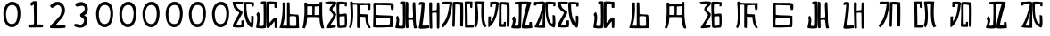 SplineFontDB: 3.0
FontName: Rozerofo
FullName: Rozerofo
FamilyName: Rozerofo
Weight: Rozerofo
Copyright: Copyright (c) 2017, Kisaragi Hiu
UComments: "2017-4-29: Created with FontForge (http://fontforge.org)"
Version: 0.1
ItalicAngle: -31.4
UnderlinePosition: -102.4
UnderlineWidth: 51.2
Ascent: 819
Descent: 205
InvalidEm: 0
LayerCount: 2
Layer: 0 0 "+gMyXYgAA" 1
Layer: 1 0 "+Uk2XYgAA" 0
XUID: [1021 811 1269689650 7253454]
FSType: 0
OS2Version: 0
OS2_WeightWidthSlopeOnly: 0
OS2_UseTypoMetrics: 1
CreationTime: 1493454996
ModificationTime: 1493723323
PfmFamily: 17
TTFWeight: 400
TTFWidth: 5
LineGap: 92
VLineGap: 0
OS2TypoAscent: 0
OS2TypoAOffset: 1
OS2TypoDescent: 0
OS2TypoDOffset: 1
OS2TypoLinegap: 92
OS2WinAscent: 0
OS2WinAOffset: 1
OS2WinDescent: 0
OS2WinDOffset: 1
HheadAscent: 0
HheadAOffset: 1
HheadDescent: 0
HheadDOffset: 1
OS2Vendor: 'PfEd'
MarkAttachClasses: 1
DEI: 91125
LangName: 1033 "" "" "" "" "" "" "" "" "" "" "" "" "" "Copyright (c) 2017, Kisaragi Hiu <flyingfeather1501@gmail.com>,+AAoA-with Reserved Font Name Rozerofo.+AAoACgAA-This Font Software is licensed under the SIL Open Font License, Version 1.1.+AAoA-This license is copied below, and is also available with a FAQ at:+AAoA-http://scripts.sil.org/OFL+AAoACgAK------------------------------------------------------------+AAoA-SIL OPEN FONT LICENSE Version 1.1 - 26 February 2007+AAoA------------------------------------------------------------+AAoACgAA-PREAMBLE+AAoA-The goals of the Open Font License (OFL) are to stimulate worldwide+AAoA-development of collaborative font projects, to support the font creation+AAoA-efforts of academic and linguistic communities, and to provide a free and+AAoA-open framework in which fonts may be shared and improved in partnership+AAoA-with others.+AAoACgAA-The OFL allows the licensed fonts to be used, studied, modified and+AAoA-redistributed freely as long as they are not sold by themselves. The+AAoA-fonts, including any derivative works, can be bundled, embedded, +AAoA-redistributed and/or sold with any software provided that any reserved+AAoA-names are not used by derivative works. The fonts and derivatives,+AAoA-however, cannot be released under any other type of license. The+AAoA-requirement for fonts to remain under this license does not apply+AAoA-to any document created using the fonts or their derivatives.+AAoACgAA-DEFINITIONS+AAoAIgAA-Font Software+ACIA refers to the set of files released by the Copyright+AAoA-Holder(s) under this license and clearly marked as such. This may+AAoA-include source files, build scripts and documentation.+AAoACgAi-Reserved Font Name+ACIA refers to any names specified as such after the+AAoA-copyright statement(s).+AAoACgAi-Original Version+ACIA refers to the collection of Font Software components as+AAoA-distributed by the Copyright Holder(s).+AAoACgAi-Modified Version+ACIA refers to any derivative made by adding to, deleting,+AAoA-or substituting -- in part or in whole -- any of the components of the+AAoA-Original Version, by changing formats or by porting the Font Software to a+AAoA-new environment.+AAoACgAi-Author+ACIA refers to any designer, engineer, programmer, technical+AAoA-writer or other person who contributed to the Font Software.+AAoACgAA-PERMISSION & CONDITIONS+AAoA-Permission is hereby granted, free of charge, to any person obtaining+AAoA-a copy of the Font Software, to use, study, copy, merge, embed, modify,+AAoA-redistribute, and sell modified and unmodified copies of the Font+AAoA-Software, subject to the following conditions:+AAoACgAA-1) Neither the Font Software nor any of its individual components,+AAoA-in Original or Modified Versions, may be sold by itself.+AAoACgAA-2) Original or Modified Versions of the Font Software may be bundled,+AAoA-redistributed and/or sold with any software, provided that each copy+AAoA-contains the above copyright notice and this license. These can be+AAoA-included either as stand-alone text files, human-readable headers or+AAoA-in the appropriate machine-readable metadata fields within text or+AAoA-binary files as long as those fields can be easily viewed by the user.+AAoACgAA-3) No Modified Version of the Font Software may use the Reserved Font+AAoA-Name(s) unless explicit written permission is granted by the corresponding+AAoA-Copyright Holder. This restriction only applies to the primary font name as+AAoA-presented to the users.+AAoACgAA-4) The name(s) of the Copyright Holder(s) or the Author(s) of the Font+AAoA-Software shall not be used to promote, endorse or advertise any+AAoA-Modified Version, except to acknowledge the contribution(s) of the+AAoA-Copyright Holder(s) and the Author(s) or with their explicit written+AAoA-permission.+AAoACgAA-5) The Font Software, modified or unmodified, in part or in whole,+AAoA-must be distributed entirely under this license, and must not be+AAoA-distributed under any other license. The requirement for fonts to+AAoA-remain under this license does not apply to any document created+AAoA-using the Font Software.+AAoACgAA-TERMINATION+AAoA-This license becomes null and void if any of the above conditions are+AAoA-not met.+AAoACgAA-DISCLAIMER+AAoA-THE FONT SOFTWARE IS PROVIDED +ACIA-AS IS+ACIA, WITHOUT WARRANTY OF ANY KIND,+AAoA-EXPRESS OR IMPLIED, INCLUDING BUT NOT LIMITED TO ANY WARRANTIES OF+AAoA-MERCHANTABILITY, FITNESS FOR A PARTICULAR PURPOSE AND NONINFRINGEMENT+AAoA-OF COPYRIGHT, PATENT, TRADEMARK, OR OTHER RIGHT. IN NO EVENT SHALL THE+AAoA-COPYRIGHT HOLDER BE LIABLE FOR ANY CLAIM, DAMAGES OR OTHER LIABILITY,+AAoA-INCLUDING ANY GENERAL, SPECIAL, INDIRECT, INCIDENTAL, OR CONSEQUENTIAL+AAoA-DAMAGES, WHETHER IN AN ACTION OF CONTRACT, TORT OR OTHERWISE, ARISING+AAoA-FROM, OUT OF THE USE OR INABILITY TO USE THE FONT SOFTWARE OR FROM+AAoA-OTHER DEALINGS IN THE FONT SOFTWARE." "http://scripts.sil.org/OFL"
Encoding: ISO8859-1
UnicodeInterp: none
NameList: AGL For New Fonts
DisplaySize: -48
AntiAlias: 1
FitToEm: 0
WinInfo: 52 13 9
BeginPrivate: 0
EndPrivate
TeXData: 1 0 0 346030 173015 115343 0 1048576 115343 783286 444596 497025 792723 393216 433062 380633 303038 157286 324010 404750 52429 2506097 1059062 262144
BeginChars: 256 38

StartChar: T
Encoding: 84 84 0
Width: 673
VWidth: 0
Flags: HW
LayerCount: 2
Fore
SplineSet
423 787 m 0
 499 790 507 784 622 775 c 0
 644 773 629 678 623 657 c 0
 620 648 577 648 570 655 c 0
 558 667 584 708 566 709 c 0
 461 714 415 740 413 705 c 0
 395 415 440 186 537 142 c 0
 568 128 542 395 550 398 c 0
 552 399 613 386 617 379 c 0
 623 370 655 11 583 35 c 0
 419 89 343 202 335 736 c 4
 334 793 366 785 423 787 c 0
260 104 m 0
 260 141 273 495 270 467 c 0
 260 377 204 212 137 99 c 0
 127 83 260 83 260 104 c 0
29 53 m 0
 156 266 218 495 260 665 c 0
 269 703 264 710 264 716 c 0
 264 743 175 721 168 721 c 0
 111 721 120 713 91 713 c 0
 79 713 93 678 82 676 c 0
 53 672 27 673 19 677 c 0
 7 683 6 788 38 784 c 0
 130 772 210 801 288 792 c 0
 311 789 334 768 333 759 c 0
 330 705 335 275 335 30 c 0
 335 17 13 26 29 53 c 0
EndSplineSet
EndChar

StartChar: L
Encoding: 76 76 1
Width: 677
VWidth: 0
Flags: HW
LayerCount: 2
Fore
SplineSet
255 708 m 0
 260 745 162 726 162 726 c 2
 151 729 162 641 151 639 c 0
 122 635 89 638 88 647 c 0
 87 657 86 792 99 792 c 0
 189 792 214 802 292 792 c 0
 315 789 338 766 337 757 c 0
 311 508 257 181 47 45 c 0
 27 32 37 259 37 359 c 0
 37 363 91 363 104 368 c 0
 118 373 100 196 112 216 c 0
 207 374 213 395 255 708 c 0
434 787 m 0
 510 790 518 784 633 775 c 0
 655 773 644 91 637 70 c 0
 634 61 575 61 568 68 c 0
 558 78 576 693 559 696 c 0
 460 714 432 722 419 706 c 0
 408 693 417 156 417 144 c 4
 417 136 464 139 478 145 c 0
 488 149 472 192 482 201 c 0
 495 213 519 206 531 206 c 0
 543 206 539 183 540 155 c 0
 541 122 538 65 539 63 c 0
 545 54 369 58 344 66 c 0
 319 74 351 202 343 736 c 0
 342 793 377 785 434 787 c 0
EndSplineSet
EndChar

StartChar: E
Encoding: 69 69 2
Width: 673
VWidth: 0
Flags: HW
LayerCount: 2
Fore
SplineSet
426 350 m 0
 427 321 418 133 436 97 c 0
 445 79 572 102 573 115 c 0
 579 183 575 323 571 362 c 0
 570 374 426 366 426 350 c 0
166 729 m 0
 110 735 115 729 86 729 c 0
 27 729 -27 778 38 784 c 0
 130 793 210 801 288 792 c 0
 311 789 334 768 333 759 c 0
 330 705 314 688 286 660 c 0
 250 624 225 622 224 565 c 0
 222 485 347 478 326 401 c 0
 285 251 138 119 173 111 c 0
 222 100 224 129 302 127 c 0
 327 126 325 45 300 41 c 0
 199 26 13 5 36 43 c 0
 155 238 229 338 244 397 c 0
 254 438 124 512 140 573 c 0
 152 618 162 640 196 672 c 0
 278 749 202 725 166 729 c 0
430 787 m 0
 506 790 514 784 629 775 c 0
 651 773 636 678 630 657 c 0
 627 648 584 648 577 655 c 0
 565 667 591 708 573 709 c 0
 468 714 421 727 419 692 c 0
 410 513 414 473 422 439 c 0
 429 409 484 438 517 439 c 0
 551 440 627 455 631 430 c 0
 635 409 660 43 605 42 c 0
 512 40 373 6 365 61 c 0
 356 122 342 531 339 736 c 0
 338 793 373 785 430 787 c 0
EndSplineSet
EndChar

StartChar: F
Encoding: 70 70 3
Width: 673
VWidth: 0
Flags: HW
LayerCount: 2
Fore
SplineSet
142 709 m 0
 168 407 144 115 85 41 c 0
 61 11 14 62 40 94 c 4
 86 149 85 518 64 717 c 4
 61 748 51 807 92 808 c 0
 164 810 121 777 151 774 c 0
 327 757 394 771 571 761 c 0
 607 759 654 782 650 746 c 0
 644 691 647 649 646 589 c 0
 645 556 580 548 573 581 c 0
 545 718 587 672 573 688 c 0
 543 722 459 692 364 698 c 0
 339 700 337 591 338 451 c 0
 338 430 568 444 568 422 c 0
 568 417 556 200 654 48 c 0
 658 42 614 11 589 44 c 0
 475 189 512 363 493 359 c 0
 448 350 340 368 340 362 c 0
 342 253 342 119 335 30 c 0
 267 43 l 0
 255 58 268 397 263 698 c 0
 263 726 141 717 142 709 c 0
EndSplineSet
EndChar

StartChar: K
Encoding: 75 75 4
Width: 673
VWidth: 0
Flags: HW
LayerCount: 2
Fore
SplineSet
595 798 m 0
 589 723 539 209 652 82 c 0
 657 77 579 40 575 46 c 0
 460 228 510 637 501 730 c 0
 499 750 377 739 379 737 c 0
 399 715 458 157 345 47 c 0
 333 35 289 117 294 126 c 0
 382 288 298 790 299 795 c 0
 303 811 596 806 595 798 c 0
110 114 m 0
 110 111 248 129 273 116 c 0
 300 102 286 48 280 46 c 0
 261 40 31 36 31 45 c 0
 33 164 21 776 27 795 c 0
 32 811 237 800 243 802 c 0
 247 803 246 649 234 617 c 0
 229 604 204 614 187 622 c 0
 172 629 181 739 176 742 c 0
 154 755 103 739 103 736 c 0
 100 682 110 359 110 114 c 0
EndSplineSet
EndChar

StartChar: e
Encoding: 101 101 5
Width: 1024
VWidth: 0
Flags: H
LayerCount: 2
Fore
Refer: 2 69 N 1 0 0 1 0 0 2
EndChar

StartChar: J
Encoding: 74 74 6
Width: 677
VWidth: 0
Flags: HW
LayerCount: 2
Fore
SplineSet
254 713 m 0
 260 750 92 716 58 729 c 0
 44 734 43 775 66 785 c 0
 98 799 220 786 292 792 c 0
 315 794 338 766 337 757 c 0
 311 508 249 190 76 41 c 0
 62 29 6 81 31 110 c 0
 160 259 204 379 254 713 c 0
434 787 m 0
 510 790 518 785 633 775 c 0
 655 773 644 91 637 70 c 0
 634 61 571 68 564 75 c 0
 554 85 573 705 556 704 c 0
 477 701 432 721 422 708 c 0
 416 701 408 97 400 77 c 0
 389 50 390 47 344 66 c 0
 320 76 351 202 343 736 c 0
 342 793 377 785 434 787 c 0
EndSplineSet
EndChar

StartChar: I
Encoding: 73 73 7
Width: 673
VWidth: 0
Flags: HW
LayerCount: 2
Fore
SplineSet
36 43 m 4
 70 254 94 422 117 708 c 4
 119 732 98 706 46 708 c 4
 15 709 37 766 60 788 c 4
 77 804 184 800 199 779 c 4
 217 754 180 312 138 124 c 4
 131 93 241 113 319 111 c 4
 344 110 348 38 323 34 c 4
 222 19 29 -1 36 43 c 4
626 43 m 4
 626 20 560 9 559 31 c 4
 550 170 559 454 549 480 c 4
 545 490 422 484 421 480 c 4
 414 455 423 193 424 37 c 4
 424 13 355 10 352 42 c 4
 346 103 330 734 338 769 c 4
 345 801 392 784 410 781 c 4
 432 777 409 552 421 551 c 4
 438 550 520 555 541 561 c 4
 561 567 550 622 559 757 c 4
 562 808 626 777 627 763 c 4
 636 604 631 318 626 43 c 4
EndSplineSet
EndChar

StartChar: H
Encoding: 72 72 8
Width: 673
VWidth: 0
Flags: HW
LayerCount: 2
Fore
SplineSet
176 793 m 0
 193 800 314 818 315 791 c 0
 323 499 320 189 307 36 c 0
 304 0 45 16 33 34 c 0
 12 64 96 220 50 323 c 0
 38 351 99 390 102 385 c 0
 179 252 110 137 126 105 c 4
 137 83 215 77 237 99 c 0
 251 113 248 525 241 714 c 0
 240 728 173 718 169 729 c 0
 165 740 165 789 176 793 c 0
648 40 m 0
 656 18 581 6 566 27 c 0
 549 50 541 238 531 264 c 0
 527 274 406 266 405 262 c 0
 398 237 407 197 408 41 c 0
 408 17 330 15 327 47 c 0
 321 108 321 749 329 784 c 0
 336 816 376 783 394 780 c 0
 416 776 393 329 405 328 c 0
 422 327 512 334 533 340 c 0
 553 346 514 702 533 757 c 0
 550 805 600 777 601 763 c 0
 607 651 616 454 616 258 c 0
 616 220 625 100 648 40 c 0
EndSplineSet
EndChar

StartChar: A
Encoding: 65 65 9
Width: 673
VWidth: 0
Flags: HW
LayerCount: 2
Fore
SplineSet
282 722 m 0
 181 724 118 734 122 709 c 0
 149 532 340 549 301 458 c 0
 274 396 106 124 132 120 c 0
 171 114 246 107 262 120 c 0
 277 132 271 209 271 231 c 0
 271 256 354 253 354 238 c 0
 354 178 361 52 336 51 c 0
 255 48 192 26 42 52 c 0
 -28 64 114 289 208 457 c 0
 237 509 41 494 21 784 c 0
 20 798 225 793 308 791 c 0
 344 790 318 721 282 722 c 0
423 787 m 0
 499 790 507 784 622 775 c 0
 644 773 630 678 623 657 c 0
 620 648 560 649 561 659 c 0
 563 686 575 712 557 713 c 0
 452 718 413 740 413 705 c 0
 413 484 445 281 538 178 c 4
 561 153 547 385 555 389 c 0
 557 390 618 377 622 370 c 0
 628 361 627 25 583 35 c 0
 367 84 328 520 332 736 c 0
 333 793 366 785 423 787 c 0
EndSplineSet
EndChar

StartChar: f
Encoding: 102 102 10
Width: 1024
VWidth: 0
Flags: H
LayerCount: 2
Fore
Refer: 3 70 N 1 0 0 1 0 0 2
EndChar

StartChar: t
Encoding: 116 116 11
Width: 1024
VWidth: 0
Flags: H
LayerCount: 2
Fore
Refer: 0 84 N 1 0 0 1 0 0 2
EndChar

StartChar: a
Encoding: 97 97 12
Width: 1024
VWidth: 0
Flags: H
LayerCount: 2
Fore
Refer: 9 65 N 1 0 0 1 0 0 2
EndChar

StartChar: h
Encoding: 104 104 13
Width: 1024
VWidth: 0
Flags: H
LayerCount: 2
Fore
Refer: 8 72 N 1 0 0 1 0 0 2
EndChar

StartChar: i
Encoding: 105 105 14
Width: 1024
VWidth: 0
Flags: H
LayerCount: 2
Fore
Refer: 7 73 N 1 0 0 1 0 0 2
EndChar

StartChar: j
Encoding: 106 106 15
Width: 1024
VWidth: 0
Flags: H
LayerCount: 2
Fore
Refer: 6 74 N 1 0 0 1 0 0 2
EndChar

StartChar: k
Encoding: 107 107 16
Width: 1024
VWidth: 0
Flags: H
LayerCount: 2
Fore
Refer: 4 75 N 1 0 0 1 0 0 2
EndChar

StartChar: l
Encoding: 108 108 17
Width: 1024
VWidth: 0
Flags: H
LayerCount: 2
Fore
Refer: 1 76 N 1 0 0 1 0 0 2
EndChar

StartChar: zero
Encoding: 48 48 18
Width: 673
VWidth: 0
Flags: HW
LayerCount: 2
Fore
SplineSet
173 459 m 24
 169 318 196 151 337 147 c 0
 476 143 502 311 506 450 c 24
 509 569 472 702 353 705 c 0
 231 708 177 581 173 459 c 24
96 471 m 24
 101 634 194 802 357 798 c 24
 516 794 584 657 585 459 c 4
 586 274 521 49 336 54 c 24
 148 59 91 283 96 471 c 24
EndSplineSet
EndChar

StartChar: one
Encoding: 49 49 19
Width: 673
VWidth: 0
Flags: HW
LayerCount: 2
Fore
SplineSet
308 810 m 4
 390 810 410 792 410 760 c 4
 406 446 404 382 404 136 c 4
 404 120 464 141 556 119 c 4
 577 114 573 46 553 46 c 4
 337 41 397 42 169 40 c 4
 139 40 138 123 168 125 c 4
 286 133 309 121 310 153 c 4
 314 405 306 462 304 704 c 4
 304 734 251 651 232 676 c 4
 206 710 193 723 206 742 c 4
 221 763 282 810 308 810 c 4
EndSplineSet
EndChar

StartChar: two
Encoding: 50 50 20
Width: 673
VWidth: 0
Flags: HW
LayerCount: 2
Fore
SplineSet
114 684 m 0
 158 726 218 795 334 789 c 0
 488 782 612 568 476 362 c 0
 393 236 476 362 264 108 c 0
 241 81 398 108 530 108 c 0
 550 108 564 33 534 30 c 0
 350 14 286 16 134 22 c 0
 82 24 95 76 132 112 c 0
 253 229 224 190 378 370 c 0
 424 424 466 581 398 658 c 0
 316 750 241 638 178 612 c 0
 146 599 89 661 114 684 c 0
EndSplineSet
EndChar

StartChar: three
Encoding: 51 51 21
Width: 673
VWidth: 0
Flags: HW
LayerCount: 2
Fore
SplineSet
453 375 m 0
 551 308 532 100 389 49 c 0
 280 10 202 48 146 72 c 0
 115 86 136 148 170 146 c 0
 238 143 349 81 398 178 c 0
 448 277 390 308 314 358 c 0
 301 367 295 427 316 438 c 0
 397 478 451 553 433 619 c 4
 405 720 279 654 211 651 c 0
 177 649 144 726 175 740 c 0
 231 764 311 809 418 764 c 4
 561 704 549 469 453 415 c 0
 407 389 399 412 453 375 c 0
EndSplineSet
EndChar

StartChar: nine
Encoding: 57 57 22
Width: 673
VWidth: 0
Flags: HW
LayerCount: 2
Fore
SplineSet
173 459 m 24
 169 318 196 151 337 147 c 0
 476 143 502 311 506 450 c 24
 509 569 472 702 353 705 c 0
 231 708 177 581 173 459 c 24
96 471 m 24
 101 634 194 802 357 798 c 24
 516 794 584 657 585 459 c 4
 586 274 521 49 336 54 c 24
 148 59 91 283 96 471 c 24
EndSplineSet
EndChar

StartChar: eight
Encoding: 56 56 23
Width: 673
VWidth: 0
Flags: HW
LayerCount: 2
Fore
SplineSet
173 459 m 24
 169 318 196 151 337 147 c 0
 476 143 502 311 506 450 c 24
 509 569 472 702 353 705 c 0
 231 708 177 581 173 459 c 24
96 471 m 24
 101 634 194 802 357 798 c 24
 516 794 584 657 585 459 c 4
 586 274 521 49 336 54 c 24
 148 59 91 283 96 471 c 24
EndSplineSet
EndChar

StartChar: seven
Encoding: 55 55 24
Width: 673
VWidth: 0
Flags: HW
LayerCount: 2
Fore
SplineSet
173 459 m 24
 169 318 196 151 337 147 c 0
 476 143 502 311 506 450 c 24
 509 569 472 702 353 705 c 0
 231 708 177 581 173 459 c 24
96 471 m 24
 101 634 194 802 357 798 c 24
 516 794 584 657 585 459 c 4
 586 274 521 49 336 54 c 24
 148 59 91 283 96 471 c 24
EndSplineSet
EndChar

StartChar: four
Encoding: 52 52 25
Width: 673
VWidth: 0
Flags: HW
LayerCount: 2
Fore
SplineSet
173 459 m 24
 169 318 196 151 337 147 c 0
 476 143 502 311 506 450 c 24
 509 569 472 702 353 705 c 0
 231 708 177 581 173 459 c 24
96 471 m 24
 101 634 194 802 357 798 c 24
 516 794 584 657 585 459 c 4
 586 274 521 49 336 54 c 24
 148 59 91 283 96 471 c 24
EndSplineSet
EndChar

StartChar: five
Encoding: 53 53 26
Width: 673
VWidth: 0
Flags: HW
LayerCount: 2
Fore
SplineSet
173 459 m 24
 169 318 196 151 337 147 c 0
 476 143 502 311 506 450 c 24
 509 569 472 702 353 705 c 0
 231 708 177 581 173 459 c 24
96 471 m 24
 101 634 194 802 357 798 c 24
 516 794 584 657 585 459 c 4
 586 274 521 49 336 54 c 24
 148 59 91 283 96 471 c 24
EndSplineSet
EndChar

StartChar: six
Encoding: 54 54 27
Width: 673
VWidth: 0
Flags: HW
LayerCount: 2
Fore
SplineSet
173 459 m 24
 169 318 196 151 337 147 c 0
 476 143 502 311 506 450 c 24
 509 569 472 702 353 705 c 0
 231 708 177 581 173 459 c 24
96 471 m 24
 101 634 194 802 357 798 c 24
 516 794 584 657 585 459 c 4
 586 274 521 49 336 54 c 24
 148 59 91 283 96 471 c 24
EndSplineSet
EndChar

StartChar: G
Encoding: 71 71 28
Width: 673
VWidth: 0
Flags: HW
LayerCount: 2
Fore
SplineSet
155 322 m 4
 136 337 123 127 143 126 c 4
 369 112 381 107 532 135 c 4
 547 138 541 318 540 321 c 4
 533 338 166 313 155 322 c 4
142 695 m 4
 144 585 144 494 144 421 c 4
 144 387 621 409 621 373 c 4
 620 301 630 49 602 53 c 4
 564 58 55 22 56 63 c 4
 62 371 75 509 63 709 c 4
 58 791 141 767 150 766 c 4
 250 756 593 780 626 741 c 4
 662 699 647 641 645 581 c 4
 644 548 579 540 572 573 c 4
 544 710 586 664 572 680 c 4
 562 691 142 697 142 695 c 4
EndSplineSet
EndChar

StartChar: g
Encoding: 103 103 29
Width: 1024
VWidth: 0
Flags: H
LayerCount: 2
Fore
Refer: 28 71 N 1 0 0 1 0 0 2
EndChar

StartChar: B
Encoding: 66 66 30
Width: 673
VWidth: 0
Flags: HW
LayerCount: 2
Fore
SplineSet
176 793 m 4
 193 800 314 818 315 791 c 4
 323 499 320 189 307 36 c 4
 304 0 45 16 33 34 c 4
 12 64 103 317 41 411 c 4
 24 436 96 498 99 493 c 4
 188 360 98 133 113 101 c 4
 124 79 215 77 237 99 c 4
 251 113 248 525 241 714 c 4
 240 728 173 718 169 729 c 4
 165 740 165 789 176 793 c 4
632 626 m 4
 633 603 574 601 559 622 c 4
 542 645 562 685 552 711 c 4
 548 721 411 714 410 710 c 4
 404 689 405 381 406 177 c 4
 406 156 524 324 568 324 c 4
 576 324 597 328 630 321 c 4
 640 319 633 91 630 43 c 4
 628 9 564 30 562 32 c 4
 556 37 562 227 556 220 c 4
 518 173 408 46 408 41 c 4
 408 17 330 15 327 47 c 4
 321 108 321 749 329 784 c 4
 336 816 600 790 618 790 c 4
 644 790 630 698 632 626 c 4
EndSplineSet
EndChar

StartChar: C
Encoding: 67 67 31
Width: 673
VWidth: 0
Flags: HW
LayerCount: 2
Fore
SplineSet
327 369 m 0
 323 345 326 191 329 107 c 0
 329 94 479 87 515 105 c 0
 519 107 512 292 513 359 c 0
 514 389 330 387 327 369 c 0
198 764 m 4
 214 462 171 204 125 106 c 0
 123 103 249 102 249 102 c 0
 249 352 251 478 249 764 c 0
 249 795 324 793 325 762 c 0
 327 668 328 641 330 449 c 0
 330 428 549 433 568 422 c 0
 599 403 585 203 597 32 c 1
 597 32 10 14 31 48 c 0
 77 124 144 462 120 760 c 4
 118 787 197 791 198 764 c 4
EndSplineSet
EndChar

StartChar: b
Encoding: 98 98 32
Width: 1024
VWidth: 0
Flags: H
LayerCount: 2
Fore
Refer: 30 66 N 1 0 0 1 0 0 2
EndChar

StartChar: c
Encoding: 99 99 33
Width: 1024
VWidth: 0
Flags: H
LayerCount: 2
Fore
Refer: 31 67 N 1 0 0 1 0 0 2
EndChar

StartChar: S
Encoding: 83 83 34
Width: 673
VWidth: 0
Flags: HW
LayerCount: 2
Fore
SplineSet
601 780 m 1
 601 780 404 109 438 106 c 0
 446 105 501 108 540 110 c 0
 549 110 540 133 549 198 c 4
 551 212 617 211 619 194 c 4
 627 122 631 26 629 26 c 0
 548 25 333 -11 327 47 c 0
 321 108 453 672 479 712 c 0
 489 728 328 742 327 714 c 0
 319 388 319 176 307 36 c 0
 304 0 45 16 33 34 c 0
 12 64 117 198 55 292 c 0
 38 317 110 379 113 374 c 0
 202 241 112 142 127 110 c 0
 138 88 205 88 227 110 c 0
 241 124 254 525 241 714 c 0
 240 728 134 713 130 724 c 0
 126 735 126 784 137 788 c 0
 151 794 579 816 601 780 c 1
EndSplineSet
EndChar

StartChar: s
Encoding: 115 115 35
Width: 1024
VWidth: 0
Flags: H
LayerCount: 2
Fore
Refer: 34 83 N 1 0 0 1 0 0 2
EndChar

StartChar: D
Encoding: 68 68 36
Width: 673
VWidth: 0
Flags: HW
LayerCount: 2
Fore
SplineSet
380 656 m 5
 376 655 375 420 374 406 c 5
 453 404 504 410 511 410 c 0
 513 410 514 663 511 665 c 0
 506 668 443 652 380 656 c 5
594 786 m 0
 591 348 590 284 646 40 c 0
 654 4 578 5 565 40 c 0
 551 78 520 152 516 334 c 0
 516 355 160 348 160 342 c 0
 152 134 137 136 100 25 c 0
 99 22 18 10 31 48 c 0
 59 130 104 453 80 751 c 0
 78 778 156 782 158 755 c 0
 159 748 159 740 160 733 c 0
 161 724 515 738 516 729 c 0
 516 724 513 774 519 782 c 0
 525 789 594 793 594 786 c 0
305 661 m 5
 238 666 163 658 163 655 c 0
 164 631 161 437 162 412 c 0
 162 407 248 417 310 410 c 5
 307 412 316 664 305 661 c 5
EndSplineSet
EndChar

StartChar: d
Encoding: 100 100 37
Width: 1024
VWidth: 0
Flags: H
LayerCount: 2
Fore
Refer: 36 68 N 1 0 0 1 0 0 2
EndChar
EndChars
EndSplineFont
